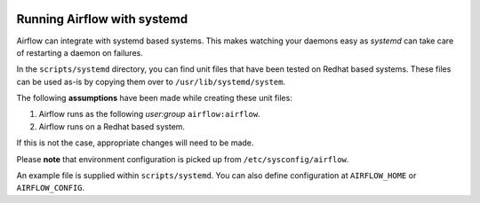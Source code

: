  .. Licensed to the Apache Software Foundation (ASF) under one
    or more contributor license agreements.  See the NOTICE file
    distributed with this work for additional information
    regarding copyright ownership.  The ASF licenses this file
    to you under the Apache License, Version 2.0 (the
    "License"); you may not use this file except in compliance
    with the License.  You may obtain a copy of the License at

 ..   http://www.apache.org/licenses/LICENSE-2.0

 .. Unless required by applicable law or agreed to in writing,
    software distributed under the License is distributed on an
    "AS IS" BASIS, WITHOUT WARRANTIES OR CONDITIONS OF ANY
    KIND, either express or implied.  See the License for the
    specific language governing permissions and limitations
    under the License.



Running Airflow with systemd
============================

Airflow can integrate with systemd based systems. This makes watching your
daemons easy as `systemd` can take care of restarting a daemon on failures.

In the ``scripts/systemd`` directory, you can find unit files that
have been tested on Redhat based systems. These files can be used as-is by copying them over to
``/usr/lib/systemd/system``.

The following **assumptions** have been made while creating these unit files:

#. Airflow runs as the following `user:group` ``airflow:airflow``.
#. Airflow runs on a Redhat based system.

If this is not the case, appropriate changes will need to be made.

Please **note** that environment configuration is picked up from ``/etc/sysconfig/airflow``.

An example file is supplied within ``scripts/systemd``.
You can also define configuration at ``AIRFLOW_HOME`` or ``AIRFLOW_CONFIG``.
